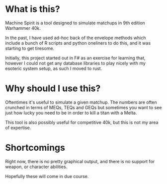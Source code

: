 * What is this?
Machine Spirit is a tool designed to simulate matchups in 9th edition Warhammer
40k.

In the past, I have used ad-hoc back of the envelope methods which include a
bunch of R scripts and python oneliners to do this, and it was starting to get
tiresome.

Initially, this project started out in F# as an exercise for learning that,
however I could not get any database libraries to play nicely with my esoteric
system setup, as such I moved to rust.
* Why should I use this?
Oftentimes it's useful to simulate a given matchup. The numbers are often
crunched in terms of MEQs, TEQs and GEQs but sometimes you want to see just how
lucky you need to be in order to kill a titan with a Melta.

This tool is also possibly useful for competitive 40k, but this is not my area
of expertise.
* Shortcomings
Right now, there is no pretty graphical output, and there is no support for
weapon, or character abilities.

Hopefully these will come in due course.
